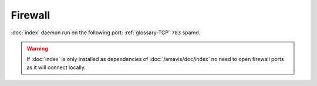 Firewall
========

:doc:`index` daemon run on the following port: :ref:`glossary-TCP` ``783`` spamd.

.. warning::

  If :doc:`index` is only installed as dependencies of :doc:`/amavis/doc/index`
  no need to open firewall ports as it will connect locally.
